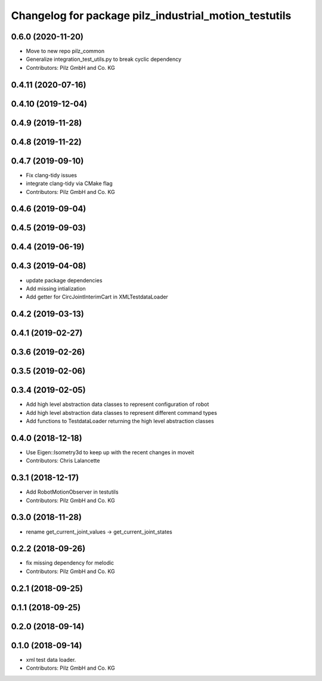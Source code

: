^^^^^^^^^^^^^^^^^^^^^^^^^^^^^^^^^^^^^^^^^^^^^^^^^^^^^^
Changelog for package pilz_industrial_motion_testutils
^^^^^^^^^^^^^^^^^^^^^^^^^^^^^^^^^^^^^^^^^^^^^^^^^^^^^^

0.6.0 (2020-11-20)
------------------
* Move to new repo pilz_common
* Generalize integration_test_utils.py to break cyclic dependency
* Contributors: Pilz GmbH and Co. KG

0.4.11 (2020-07-16)
-------------------

0.4.10 (2019-12-04)
-------------------

0.4.9 (2019-11-28)
------------------

0.4.8 (2019-11-22)
------------------

0.4.7 (2019-09-10)
------------------
* Fix clang-tidy issues
* integrate clang-tidy via CMake flag
* Contributors: Pilz GmbH and Co. KG

0.4.6 (2019-09-04)
------------------

0.4.5 (2019-09-03)
------------------

0.4.4 (2019-06-19)
------------------

0.4.3 (2019-04-08)
------------------
* update package dependencies
* Add missing intialization
* Add getter for CircJointInterimCart in XMLTestdataLoader

0.4.2 (2019-03-13)
------------------

0.4.1 (2019-02-27)
------------------

0.3.6 (2019-02-26)
------------------

0.3.5 (2019-02-06)
------------------

0.3.4 (2019-02-05)
------------------
* Add high level abstraction data classes to represent configuration of robot
* Add high level abstraction data classes to represent different command types
* Add functions to TestdataLoader returning the high level abstraction classes

0.4.0 (2018-12-18)
------------------
* Use Eigen::Isometry3d to keep up with the recent changes in moveit
* Contributors: Chris Lalancette

0.3.1 (2018-12-17)
------------------
* Add RobotMotionObserver in testutils
* Contributors: Pilz GmbH and Co. KG

0.3.0 (2018-11-28)
------------------
* rename get_current_joint_values -> get_current_joint_states

0.2.2 (2018-09-26)
------------------
* fix missing dependency for melodic
* Contributors: Pilz GmbH and Co. KG

0.2.1 (2018-09-25)
------------------

0.1.1 (2018-09-25)
------------------

0.2.0 (2018-09-14)
------------------

0.1.0 (2018-09-14)
------------------
* xml test data loader.
* Contributors: Pilz GmbH and Co. KG
